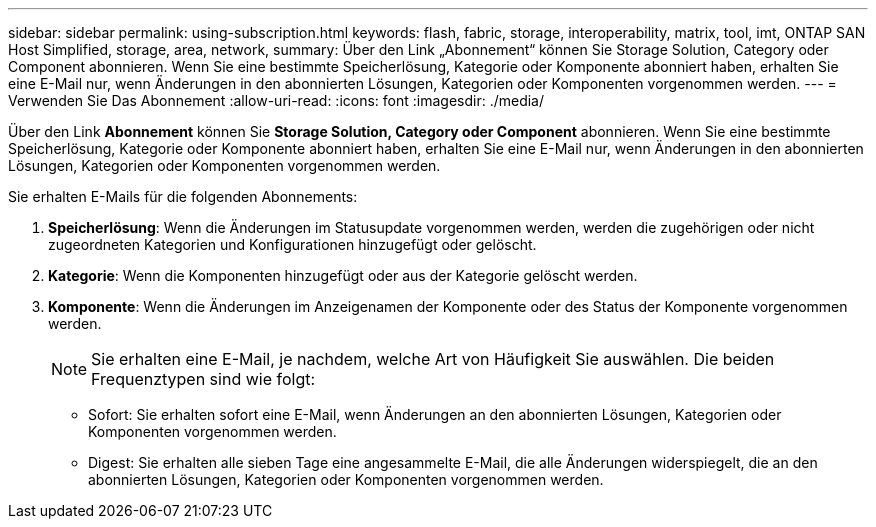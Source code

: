 ---
sidebar: sidebar 
permalink: using-subscription.html 
keywords: flash, fabric, storage, interoperability, matrix, tool, imt, ONTAP SAN Host Simplified, storage, area, network, 
summary: Über den Link „Abonnement“ können Sie Storage Solution, Category oder Component abonnieren. Wenn Sie eine bestimmte Speicherlösung, Kategorie oder Komponente abonniert haben, erhalten Sie eine E-Mail nur, wenn Änderungen in den abonnierten Lösungen, Kategorien oder Komponenten vorgenommen werden. 
---
= Verwenden Sie Das Abonnement
:allow-uri-read: 
:icons: font
:imagesdir: ./media/


[role="lead"]
Über den Link *Abonnement* können Sie *Storage Solution, Category oder Component* abonnieren. Wenn Sie eine bestimmte Speicherlösung, Kategorie oder Komponente abonniert haben, erhalten Sie eine E-Mail nur, wenn Änderungen in den abonnierten Lösungen, Kategorien oder Komponenten vorgenommen werden.

Sie erhalten E-Mails für die folgenden Abonnements:

. *Speicherlösung*: Wenn die Änderungen im Statusupdate vorgenommen werden, werden die zugehörigen oder nicht zugeordneten Kategorien und Konfigurationen hinzugefügt oder gelöscht.
. *Kategorie*: Wenn die Komponenten hinzugefügt oder aus der Kategorie gelöscht werden.
. *Komponente*: Wenn die Änderungen im Anzeigenamen der Komponente oder des Status der Komponente vorgenommen werden.
+

NOTE: Sie erhalten eine E-Mail, je nachdem, welche Art von Häufigkeit Sie auswählen. Die beiden Frequenztypen sind wie folgt:

+
** Sofort: Sie erhalten sofort eine E-Mail, wenn Änderungen an den abonnierten Lösungen, Kategorien oder Komponenten vorgenommen werden.
** Digest: Sie erhalten alle sieben Tage eine angesammelte E-Mail, die alle Änderungen widerspiegelt, die an den abonnierten Lösungen, Kategorien oder Komponenten vorgenommen werden.



